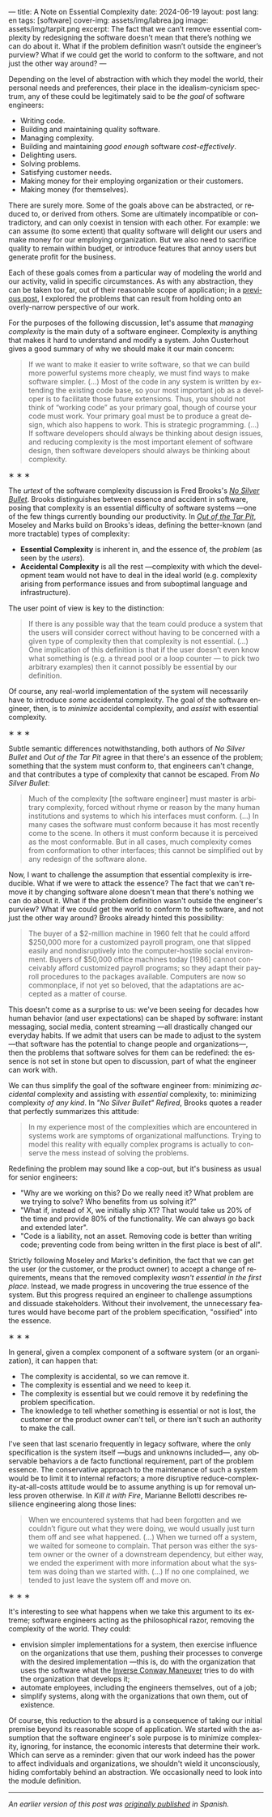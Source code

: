 ---
title: A Note on Essential Complexity
date: 2024-06-19
layout: post
lang: en
tags: [software]
cover-img: assets/img/labrea.jpg
image: assets/img/tarpit.png
excerpt: The fact that we can’t remove essential complexity by redesigning the software doesn’t mean that there’s nothing we can do about it. What if the problem definition wasn’t outside the engineer’s purview? What if we could get the world to conform to the software, and not just the other way around?
---
#+OPTIONS: toc:nil num:nil
#+LANGUAGE: en

Depending on the level of abstraction with which they model the world, their personal needs and preferences, their place in the idealism-cynicism spectrum, any of these could be legitimately said to be /the goal/ of software engineers:

- Writing code.
- Building and maintaining quality software.
- Managing complexity.
- Building and maintaining /good enough/ software /cost-effectively/.
- Delighting users.
- Solving problems.
- Satisfying customer needs.
- Making money for their employing organization or their customers.
- Making money (for themselves).

There are surely more. Some of the goals above can be abstracted, or reduced to, or derived from others. Some are ultimately incompatible or contradictory, and can only coexist in tension with each other. For example: we can assume (to some extent) that quality software will delight our users and make money for our employing organization. But we also need to sacrifice quality to remain within budget, or introduce features that annoy users but generate profit for the business.

Each of these goals comes from a particular way of modeling the world and our activity, valid in specific circumstances. As with any abstraction, they can be taken too far, out of their reasonable scope of application; in a [[file:code-is-run-more-than-read][previous post]], I explored the problems that can result from holding onto an overly-narrow perspective of our work.

For the purposes of the following discussion, let's assume that /managing complexity/ is the main duty of a software engineer. Complexity is anything that makes it hard to understand and modify a system. John Ousterhout gives a good summary of why we should make it our main concern:

#+begin_quote
If we want to make it easier to write software, so that we can build more powerful systems more cheaply, we must find ways to make software simpler. (...) Most of the code in any system is written by extending the existing code base, so your most important job as a developer is to facilitate those future extensions. Thus, you should not think of “working code” as your primary goal, though of course your code must work. Your primary goal must be to produce a great design, which also happens to work. This is strategic programming. (...) If software developers should always be thinking about design issues, and reducing complexity is the most important element of software design, then software developers should always be thinking about complexity.
#+end_quote

#+BEGIN_CENTER
\lowast{} \lowast{} \lowast{}
#+END_CENTER


The /urtext/ of the software complexity discussion is Fred Brooks's [[https://worrydream.com/refs/Brooks_1986_-_No_Silver_Bullet.pdf][/No Silver Bullet/]]. Brooks distinguishes between essence and accident in software, posing that complexity is an essential difficulty of software systems ---one of the few things currently bounding our productivity. In [[https://curtclifton.net/papers/MoseleyMarks06a.pdf][/Out of the Tar Pit/]], Moseley and Marks build on Brooks's ideas, defining the better-known (and more tractable) types of complexity:

- *Essential Complexity* is inherent in, and the essence of, the /problem/ (as seen by the /users/).
- *Accidental Complexity* is all the rest ---complexity with which the development team would not have to deal in the ideal world (e.g. complexity arising from performance issues and from suboptimal language and infrastructure).

The user point of view is key to the distinction:

#+begin_quote
If there is any possible way that the team could produce a system that the users will consider correct without having to be concerned with a given type of complexity then that complexity is not essential. (...) One implication of this definition is that if the user doesn’t even know what something is (e.g. a thread pool or a loop counter — to pick two arbitrary examples) then it cannot possibly be essential by our definition.
#+end_quote

Of course, any real-world implementation of the system will necessarily have to introduce /some/ accidental complexity. The goal of the software engineer, then, is to /minimize/ accidental complexity, and /assist/ with essential complexity.

#+BEGIN_CENTER
\lowast{} \lowast{} \lowast{}
#+END_CENTER

Subtle semantic differences notwithstanding, both authors of /No Silver Bullet/ and /Out of the Tar Pit/ agree in
that there's an essence of the problem; something that the system must conform to, that engineers can't change, and that contributes a type of complexity that cannot be escaped. From /No Silver Bullet/:

#+begin_quote
Much of the complexity [the software engineer] must master is arbitrary complexity, forced without rhyme or reason by the many human institutions and systems to which his interfaces must conform. (…) In many cases the software must conform because it has most recently come to the scene. In others it must conform because it is perceived as the most conformable. But in all cases, much complexity comes from conformation to other interfaces; this cannot be simplified out by any redesign of the software alone.
#+end_quote

Now, I want to challenge the assumption that essential complexity is irreducible. What if we were to attack the essence? The fact that we can't remove it by changing software alone doesn't mean that there's nothing we can do about it. What if the problem definition wasn't outside the engineer's purview? What if we could get the world to conform to the software, and not just the other way around? Brooks already hinted this possibility:

#+begin_quote
The buyer of a $2-million machine in 1960 felt that he could afford $250,000 more for a customized payroll program, one that slipped easily and nondisruptively into the computer-hostile social environment. Buyers of $50,000 office machines today [1986] cannot conceivably afford customized payroll programs; so they adapt their payroll procedures to the packages available. Computers are now so commonplace, if not yet so beloved, that the adaptations are accepted as a matter of course.
#+end_quote

This doesn't come as a surprise to us: we've been seeing for decades how human behavior (and user expectations) can be shaped by software: instant messaging, social media, content streaming ---all drastically changed our everyday habits. If we admit that users can be made to adjust to the system ---that software has the potential to change people and organizations---, then the problems that software solves for them can be redefined: the essence is not set in stone but open to discussion, part of what the engineer can work with.

We can thus simplify the goal of the software engineer from: minimizing /accidental/ complexity and assisting with /essential/ complexity, to: minimizing complexity /of any kind/. In /"No Silver Bullet" Refired/, Brooks quotes a reader that perfectly summarizes this attitude:

#+begin_quote
In my experience most of the complexities which are encountered in systems work are symptoms of organizational malfunctions. Trying to model this reality with equally complex programs is actually to conserve the mess instead of solving the problems.
#+end_quote

Redefining the problem may sound like a cop-out, but it's business as usual for senior engineers:

# TODO try to rephrase
- "Why are we working on this? Do we really need it? What problem are we trying to solve? Who benefits from us solving it?”
- "What if, instead of X, we initially ship X1? That would take us 20% of the time and provide 80% of the functionality. We can always go back and extended later".
- "Code is a liability, not an asset. Removing code is better than writing code; preventing code from being written in the first place is best of all".

Strictly following Moseley and Marks's definition, the fact that we can get the user (or the customer, or the product owner) to accept a change of requirements, means that the removed complexity /wasn't essential in the first place/. Instead, we made progress in uncovering the true essence of the system. But this progress required an engineer to challenge assumptions and dissuade stakeholders. Without their involvement, the unnecessary features would have become part of the problem specification, "ossified" into the essence.

#+BEGIN_CENTER
\lowast{} \lowast{} \lowast{}
#+END_CENTER

In general, given a complex component of a software system (or an organization), it can happen that:

- The complexity is accidental, so we can remove it.
- The complexity is essential and we need to keep it.
- The complexity is essential but we could remove it by redefining the problem specification.
- The knowledge to tell whether something is essential or not is lost, the customer or the product owner can't tell, or there isn't such an authority to make the call.

I've seen that last scenario frequently in legacy software, where the only specification is the system itself ---bugs and unknowns included---, any observable behaviors a de facto functional requirement, part of the problem essence. The conservative approach to the maintenance of such a system would be to limit it to internal refactors; a more disruptive reduce-complexity-at-all-costs attitude would be to assume anything is up for removal unless proven otherwise. In /Kill it with Fire/, Marianne Bellotti describes resilience engineering along those lines:

#+begin_quote
When we encountered systems that had been forgotten and we couldn’t figure out what they were doing, we would usually just turn them off and see what happened. (…) When we turned off a system, we waited for someone to complain. That person was either the system owner or the owner of a downstream dependency, but either way, we ended the experiment with more information about what the system was doing than we started with. (…) If no one complained, we tended to just leave the system off and move on.
#+end_quote

#+BEGIN_CENTER
\lowast{} \lowast{} \lowast{}
#+END_CENTER

It's interesting to see what happens when we take this argument to its extreme; software engineers acting as the philosophical razor, removing the complexity of the world. They could:
# todo consider making this a paragraph instead of alist
- envision simpler implementations for a system, then exercise influence on the organizations that use them, pushing their processes to converge with the desired implementation ---this is, do with the organization that uses the software what the [[https://martinfowler.com/bliki/ConwaysLaw.html][Inverse Conway Maneuver]] tries to do with the organization that develops it;
- automate employees, including the engineers themselves, out of a job;
- simplify systems, along with the organizations that own them, out of existence.

Of course, this reduction to the absurd is a consequence of taking our initial premise beyond its reasonable scope of application. We started with the assumption that the software engineer's sole purpose is to minimize complexity, ignoring, for instance, the economic interests that determine their work. Which can serve as a reminder: given that our work indeed has the power to affect individuals and organizations, we shouldn't wield it unconsciously, hiding comfortably behind an abstraction. We occasionally need to look into the module definition.

-----
/An earlier version of this post was [[file:posdata-sobre-la-complejidad-esencial][originally published]] in Spanish./
